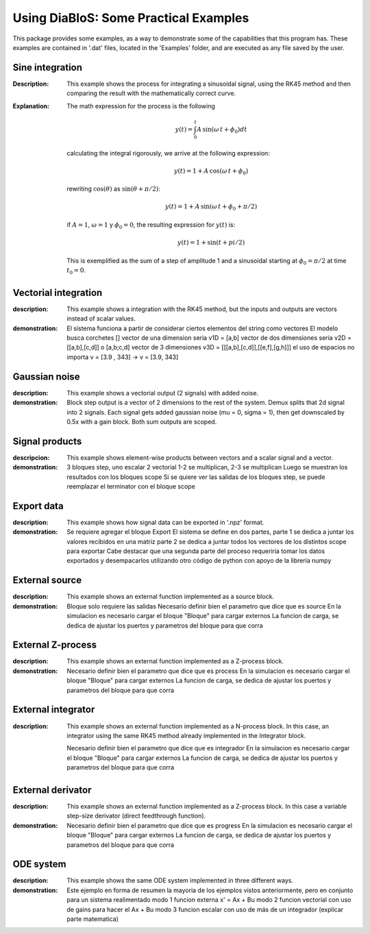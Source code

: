 Using DiaBloS: Some Practical Examples
======================================

This package provides some examples, as a way to demonstrate some of the capabilities that this program has. These
examples are contained in '.dat' files, located in the 'Examples' folder, and are executed as any file saved by the user.

Sine integration
----------------

:Description: This example shows the process for integrating a sinusoidal signal, using the RK45 method and then
    comparing the result with the mathematically correct curve.

:Explanation: The math expression for the process is the following

    .. math:: y(t) = \int_0^t A\,\sin(\omega\,t + \phi_0) dt

    calculating the integral rigorously, we arrive at the following expression:

    .. math:: y(t) = 1 + A\,\cos(\omega\,t + \phi_0)

    rewriting :math:`\cos(\theta)` as :math:`\sin(\theta + \pi/2)`:

    .. math:: y(t) = 1 + A\,\sin(\omega\,t + \phi_0 + \pi/2)

    if :math:`A = 1`, :math:`\omega = 1` y :math:`\phi_0 = 0`, the resulting expression for :math:`y(t)` is:

    .. math:: y(t) = 1 + \sin(t + pi/2)

    This is exemplified as the sum of a step of amplitude 1 and a sinusoidal starting at :math:`\phi_0 = \pi/2` at time :math:`t_0 = 0`.


Vectorial integration
---------------------

:description: This example shows a integration with the RK45 method, but the inputs and outputs are vectors instead of
    scalar values.

:demonstration:

    El sistema funciona a partir de considerar ciertos elementos del string como vectores
    El modelo busca corchetes []
    vector de una dimension seria v1D = [a,b]
    vector de dos dimensiones seria v2D = [[a,b],[c,d]] o [a,b;c,d]
    vector de 3 dimensiones v3D = [[[a,b],[c,d]],[[e,f],[g,h]]]
    el uso de espacios no importa v = [3.9     ,   343] -> v = [3.9, 343]


Gaussian noise
--------------

:description: This example shows a vectorial output (2 signals) with added noise.

:demonstration:

    Block step output is a vector of 2 dimensions to the rest of the system.
    Demux splits that 2d signal into 2 signals.
    Each signal gets added gaussian noise (mu = 0, sigma = 1), then get downscaled by 0.5x with a gain block.
    Both sum outputs are scoped.


Signal products
---------------

:descripcion: This example shows element-wise products between vectors and a scalar signal and a vector.

:demonstration:

    3 bloques step, uno escalar 2 vectorial
    1-2 se multiplican, 2-3 se multiplican
    Luego se muestran los resultados con los bloques scope
    Si se quiere ver las salidas de los bloques step, se puede reemplazar el terminator con el bloque scope

Export data
-----------

:description: This example shows how signal data can be exported in '.npz' format.

:demonstration:

    Se requiere agregar el bloque Export
    El sistema se define en dos partes,
    parte 1 se dedica a juntar los valores recibidos en una matriz
    parte 2 se dedica a juntar todos los vectores de los distintos scope para exportar
    Cabe destacar que una segunda parte del proceso requeriría tomar los datos exportados y desempacarlos utilizando otro código de python con apoyo de la librería numpy

External source
---------------

:description: This example shows an external function implemented as a source block.

:demonstration:

    Bloque solo requiere las salidas
    Necesario definir bien el parametro que dice que es source
    En la simulacion es necesario cargar el bloque "Bloque" para cargar externos
    La funcion de carga, se dedica de ajustar los puertos y parametros del bloque para que corra


External Z-process
------------------

:description: This example shows an external function implemented as a Z-process block.

:demonstration:

    Necesario definir bien el parametro que dice que es process
    En la simulacion es necesario cargar el bloque "Bloque" para cargar externos
    La funcion de carga, se dedica de ajustar los puertos y parametros del bloque para que corra


External integrator
-------------------

:description: This example shows an external function implemented as a N-process block. In this case, an integrator
    using the same RK45 method already implemented in the Integrator block.

    Necesario definir bien el parametro que dice que es integrador
    En la simulacion es necesario cargar el bloque "Bloque" para cargar externos
    La funcion de carga, se dedica de ajustar los puertos y parametros del bloque para que corra


External derivator
------------------

:description: This example shows an external function implemented as a Z-process block. In this case a variable
    step-size derivator (direct feedthrough function).

:demonstration:

    Necesario definir bien el parametro que dice que es progress
    En la simulacion es necesario cargar el bloque "Bloque" para cargar externos
    La funcion de carga, se dedica de ajustar los puertos y parametros del bloque para que corra


ODE system
----------

:description: This example shows the same ODE system implemented in three different ways.

:demonstration:

    Este ejemplo en forma de resumen la mayoria de los ejemplos vistos anteriormente, pero en conjunto para un sistema realimentado
    modo 1 funcion externa x' = Ax + Bu
    modo 2 funcion vectorial con uso de gains para hacer el Ax + Bu
    modo 3 funcion escalar con uso de más de un integrador (explicar parte matematica)

.. raw:: latex

    \newpage